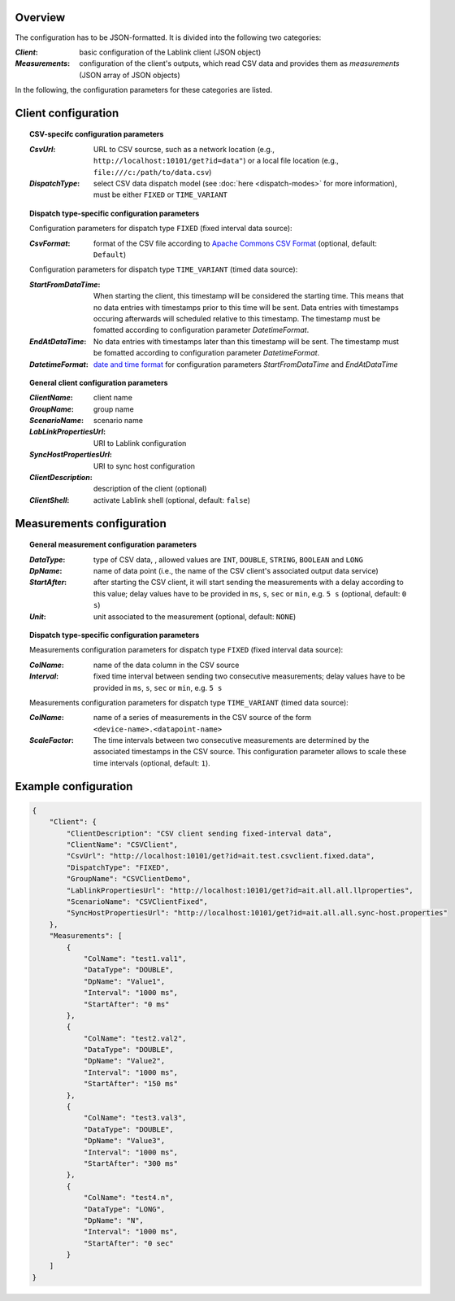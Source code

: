 Overview
========

The configuration has to be JSON-formatted.
It is divided into the following two categories:

:*Client*: basic configuration of the Lablink client (JSON object)
:*Measurements*: configuration of the client's outputs, which read CSV data and provides them as *measurements* (JSON array of JSON objects)

In the following, the configuration parameters for these categories are listed.

.. seealso:: See `below <#example-configuration>`_ for an example of a complete JSON configuration.

Client configuration
====================

.. topic:: CSV-specifc configuration parameters

  :*CsvUrl*: URL to CSV sourcse, such as a network location (e.g., ``http://localhost:10101/get?id=data"``) or a local file location (e.g., ``file:///c:/path/to/data.csv``)
  :*DispatchType*: select CSV data dispatch model (see :doc:`here <dispatch-modes>` for more information), must be either ``FIXED`` or ``TIME_VARIANT``

.. topic:: Dispatch type-specific configuration parameters

  Configuration parameters for dispatch type ``FIXED`` (fixed interval data source):

  :*CsvFormat*: format of the CSV file according to `Apache Commons CSV Format <https://commons.apache.org/proper/commons-csv/apidocs/org/apache/commons/csv/CSVFormat.Predefined.html>`__ (optional, default: ``Default``)

  Configuration parameters for dispatch type ``TIME_VARIANT`` (timed data source):

  :*StartFromDataTime*: When starting the client, this timestamp will be considered the starting time.
    This means that no data entries with timestamps prior to this time will be sent. Data entries with timestamps occuring afterwards will scheduled relative to this timestamp.
    The timestamp must be fomatted according to configuration parameter *DatetimeFormat*.
  :*EndAtDataTime*:
    No data entries with timestamps later than this timestamp will be sent.
    The timestamp must be fomatted according to configuration parameter *DatetimeFormat*.
  :*DatetimeFormat*:
    `date and time format <https://www.w3.org/TR/NOTE-datetime>`__ for configuration parameters *StartFromDataTime* and *EndAtDataTime*

.. topic:: General client configuration parameters

  :*ClientName*: client name
  :*GroupName*: group name
  :*ScenarioName*: scenario name
  :*LabLinkPropertiesUrl*: URI to Lablink configuration
  :*SyncHostPropertiesUrl*: URI to sync host configuration
  :*ClientDescription*: description of the client (optional)
  :*ClientShell*: activate Lablink shell (optional, default: ``false``)

Measurements configuration
==========================

.. topic:: General measurement configuration parameters

  :*DataType*: type of CSV data, , allowed values are ``INT``, ``DOUBLE``, ``STRING``, ``BOOLEAN`` and ``LONG``
  :*DpName*: name of data point (i.e., the name of the CSV client's associated output data service)
  :*StartAfter*: after starting the CSV client, it will start sending the measurements with a delay according to this value; delay values have to be provided in ``ms``, ``s``, ``sec`` or ``min``, e.g. ``5 s`` (optional, default: ``0 s``)
  :*Unit*: unit associated to the measurement (optional, default: ``NONE``)

.. topic:: Dispatch type-specific configuration parameters

  Measurements configuration parameters for dispatch type ``FIXED`` (fixed interval data source):

  :*ColName*: name of the data column in the CSV source
  :*Interval*: fixed time interval between sending two consecutive measurements; delay values have to be provided in ``ms``, ``s``, ``sec`` or ``min``, e.g. ``5 s``


  Measurements configuration parameters for dispatch type ``TIME_VARIANT`` (timed data source):

  :*ColName*: name of a series of measurements in the CSV source of the form ``<device-name>.<datapoint-name>``
  :*ScaleFactor*: The time intervals between two consecutive measurements are determined by the associated timestamps in the CSV source.
    This configuration parameter allows to scale these time intervals (optional, default: ``1``).


Example configuration
=====================

.. code-block:: json

   {
       "Client": {
           "ClientDescription": "CSV client sending fixed-interval data",
           "ClientName": "CSVClient",
           "CsvUrl": "http://localhost:10101/get?id=ait.test.csvclient.fixed.data",
           "DispatchType": "FIXED",
           "GroupName": "CSVClientDemo",
           "LablinkPropertiesUrl": "http://localhost:10101/get?id=ait.all.all.llproperties",
           "ScenarioName": "CSVClientFixed",
           "SyncHostPropertiesUrl": "http://localhost:10101/get?id=ait.all.all.sync-host.properties"
       },
       "Measurements": [
           {
               "ColName": "test1.val1",
               "DataType": "DOUBLE",
               "DpName": "Value1",
               "Interval": "1000 ms",
               "StartAfter": "0 ms"
           },
           {
               "ColName": "test2.val2",
               "DataType": "DOUBLE",
               "DpName": "Value2",
               "Interval": "1000 ms",
               "StartAfter": "150 ms"
           },
           {
               "ColName": "test3.val3",
               "DataType": "DOUBLE",
               "DpName": "Value3",
               "Interval": "1000 ms",
               "StartAfter": "300 ms"
           },
           {
               "ColName": "test4.n",
               "DataType": "LONG",
               "DpName": "N",
               "Interval": "1000 ms",
               "StartAfter": "0 sec"
           }
       ]
   }
